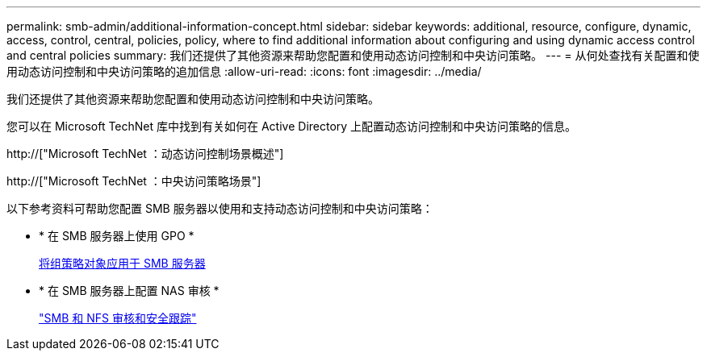 ---
permalink: smb-admin/additional-information-concept.html 
sidebar: sidebar 
keywords: additional, resource, configure, dynamic, access, control, central, policies, policy, where to find additional information about configuring and using dynamic access control and central policies 
summary: 我们还提供了其他资源来帮助您配置和使用动态访问控制和中央访问策略。 
---
= 从何处查找有关配置和使用动态访问控制和中央访问策略的追加信息
:allow-uri-read: 
:icons: font
:imagesdir: ../media/


[role="lead"]
我们还提供了其他资源来帮助您配置和使用动态访问控制和中央访问策略。

您可以在 Microsoft TechNet 库中找到有关如何在 Active Directory 上配置动态访问控制和中央访问策略的信息。

http://["Microsoft TechNet ：动态访问控制场景概述"]

http://["Microsoft TechNet ：中央访问策略场景"]

以下参考资料可帮助您配置 SMB 服务器以使用和支持动态访问控制和中央访问策略：

* * 在 SMB 服务器上使用 GPO *
+
xref:applying-group-policy-objects-concept.adoc[将组策略对象应用于 SMB 服务器]

* * 在 SMB 服务器上配置 NAS 审核 *
+
link:../nas-audit/index.html["SMB 和 NFS 审核和安全跟踪"]


